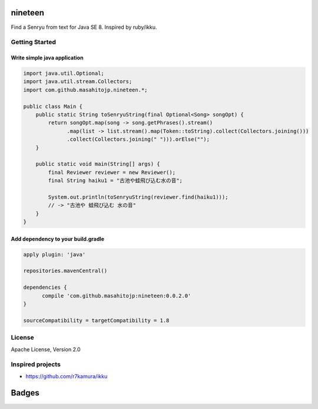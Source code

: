 nineteen
========

Find a Senryu from text for Java SE 8.
Inspired by ruby/ikku.

Getting Started
---------------

Write simple java application
+++++++++++++++++++++++++++++

.. code:: java

  import java.util.Optional;
  import java.util.stream.Collectors;
  import com.github.masahitojp.nineteen.*;

  public class Main {
      public static String toSenryuString(final Optional<Song> songOpt) {
          return songOpt.map(song -> song.getPhrases().stream()
                .map(list -> list.stream().map(Token::toString).collect(Collectors.joining()))
                .collect(Collectors.joining(" "))).orElse("");
      }

      public static void main(String[] args) {
          final Reviewer reviewer = new Reviewer();
          final String haiku1 = "古池や蛙飛び込む水の音";

          System.out.println(toSenryuString(reviewer.find(haiku1)));
          // -> "古池や 蛙飛び込む 水の音"
      }
  }


Add dependency to your build.gradle
+++++++++++++++++++++++++++++++++++

.. code:: groovy

  apply plugin: 'java'

  repositories.mavenCentral()

  dependencies {
	compile 'com.github.masahitojp:nineteen:0.0.2.0'
  }

  sourceCompatibility = targetCompatibility = 1.8


License
-------

Apache License, Version 2.0

Inspired projects
-----------------

* https://github.com/r7kamura/ikku


Badges
======

.. image:: https://circleci.com/gh/masahitojp/nineteen.svg?circle-token=cb7eaa23c994dc2fc9a27fdf2996cd7ec7bd587c
   :alt: build status